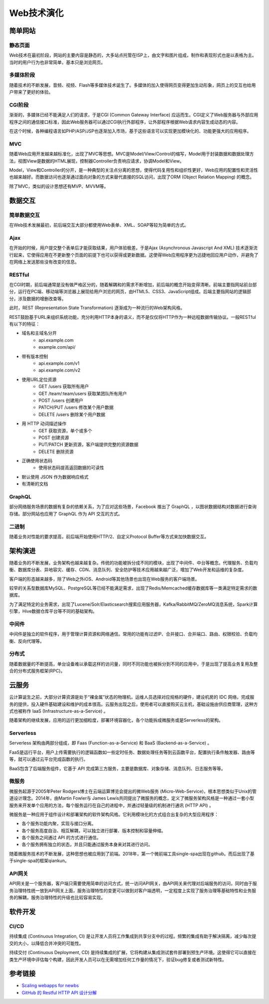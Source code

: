 Web技术演化
========================================

简单网站
----------------------------------------

静态页面
~~~~~~~~~~~~~~~~~~~~~~~~~~~~~~~~~~~~~~~~
Web技术在最初阶段，网站的主要内容是静态的，大多站点托管在ISP上，由文字和图片组成，制作和表现形式也是以表格为主。当时的用户行为也非常简单，基本只是浏览网页。

多媒体阶段
~~~~~~~~~~~~~~~~~~~~~~~~~~~~~~~~~~~~~~~~
随着技术的不断发展，音频、视频、Flash等多媒体技术诞生了。多媒体的加入使得网页变得更加生动形象，网页上的交互也给用户带来了更好的体验。

CGI阶段
~~~~~~~~~~~~~~~~~~~~~~~~~~~~~~~~~~~~~~~~
渐渐的，多媒体已经不能满足人们的请求，于是CGI (Common Gateway Interface) 应运而生。CGI定义了Web服务器与外部应用程序之间的通信接口标准，因此Web服务器可以通过CGI执行外部程序，让外部程序根据Web请求内容生成动态的内容。

在这个时候，各种编程语言如PHP/ASP/JSP也逐渐加入市场，基于这些语言可以实现更加模块化的、功能更强大的应用程序。

MVC
~~~~~~~~~~~~~~~~~~~~~~~~~~~~~~~~~~~~~~~~
随着Web应用开发越来越标准化，出现了MVC等思想。MVC是Model/View/Control的缩写，Model用于封装数据和数据处理方法，视图View是数据的HTML展现，控制器Controller负责响应请求，协调Model和View。

Model，View和Controller的分开，是一种典型的关注点分离的思想，使得代码复用性和组织性更好，Web应用的配置性和灵活性也越来越好。而数据访问也逐渐通过面向对象的方式来替代直接的SQL访问，出现了ORM (Object Relation Mapping) 的概念。

除了MVC，类似的设计思想还有MVP、MVVM等。

数据交互
----------------------------------------

简单数据交互
~~~~~~~~~~~~~~~~~~~~~~~~~~~~~~~~~~~~~~~~
在Web技术发展最初，前后端交互大部分都使用Web表单、XML、SOAP等较为简单的方式。

Ajax
~~~~~~~~~~~~~~~~~~~~~~~~~~~~~~~~~~~~~~~~
在开始的时候，用户提交整个表单后才能获取结果，用户体验极差。于是Ajax (Asynchronous Javascript And XML) 技术逐渐流行起来，它使得应用在不更新整个页面的前提下也可以获得或更新数据。这使得Web应用程序更为迅捷地回应用户动作，并避免了在网络上发送那些没有改变的信息。

RESTful
~~~~~~~~~~~~~~~~~~~~~~~~~~~~~~~~~~~~~~~~
在CGI时期，前后端通常是没有做严格区分的，随着解耦和的需求不断增加，前后端的概念开始变得清晰。前端主要指网站前台部分，运行在PC端、移动端等浏览器上展现给用户浏览的网页，由HTML5、CSS3、JavaScript组成。后端主要指网站的逻辑部分，涉及数据的增删改查等。

此时，REST (Representation State Transformation) 逐渐成为一种流行的Web架构风格。

REST鼓励基于URL来组织系统功能，充分利用HTTP本身的语义，而不是仅仅将HTTP作为一种远程数据传输协议。一般RESTful有以下的特征：

- 域名和主域名分开
    - api.example.com
    - example.com/api/
- 带有版本控制
    - api.example.com/v1
    - api.example.com/v2
- 使用URL定位资源
    - GET /users 获取所有用户
    - GET /team/:team/users 获取某团队所有用户
    - POST /users 创建用户
    - PATCH/PUT /users 修改某个用户数据
    - DELETE /users 删除某个用户数据
- 用 HTTP 动词描述操作
    - GET   获取资源，单个或多个
    - POST  创建资源
    - PUT/PATCH 更新资源，客户端提供完整的资源数据
    - DELETE    删除资源
- 正确使用状态码
    - 使用状态码提高返回数据的可读性
- 默认使用 JSON 作为数据响应格式
- 有清晰的文档

GraphQL
~~~~~~~~~~~~~~~~~~~~~~~~~~~~~~~~~~~~~~~~
部分网络服务场景的数据有复杂的依赖关系，为了应对这些场景，Facebook 推出了 GraphQL ，以图状数据结构对数据进行查询存储。部分网站也应用了 GraphQL 作为 API 交互的方式。

二进制
~~~~~~~~~~~~~~~~~~~~~~~~~~~~~~~~~~~~~~~~
随着业务对性能的要求提高，前后端开始使用HTTP/2、自定义Protocol Buffer等方式来加快数据交互。

架构演进
----------------------------------------
随着业务的不断发展，业务架构也越来越复杂。传统的功能被拆分成不同的模块，出现了中间件、中台等概念。代理服务、负载均衡、数据库分表、异地容灾、缓存、CDN、消息队列、安全防护等技术应用越来越广泛，增加了Web开发和运维的复杂度。

客户端的形态越来越多，除了Web之外iOS、Android等其他场景也出现在Web服务的客户端场景。

较早的关系型数据库MySQL、PostgreSQL等已经不能满足需求，出现了Redis/Memcached缓存数据库等一类满足特定需求的数据库。

为了满足特定的业务需求，出现了Lucene/Solr/Elasticsearch搜索应用服务器，Kafka/RabbitMQ/ZeroMQ消息系统，Spark计算引擎，Hive数据仓库平台等不同的基础架构。

中间件
~~~~~~~~~~~~~~~~~~~~~~~~~~~~~~~~~~~~~~~~
中间件是独立的软件程序，用于管理计算资源和网络通信。常用的功能有过滤IP、合并接口、合并端口、路由、权限校验、负载均衡、反向代理等。

分布式
~~~~~~~~~~~~~~~~~~~~~~~~~~~~~~~~~~~~~~~~
随着数据量的不断提高，单台设备难以承载这样的访问量，同时不同功能也被拆分到不同的应用中，于是出现了提高业务复用及整合的分布式服务框架(RPC)。

云服务
----------------------------------------
云计算诞生之前，大部分计算资源是处于“裸金属”状态的物理机，运维人员选择对应规格的硬件，建设机房的 IDC 网络，完成服务的提供，投入硬件基础建设和维护的成本很高。云服务出现之后，使用者可以直接购买云主机，基础设施由供应商管理，这种方式也被称作 IaaS (Infrastructure-as-a-Service) 。

随着架构的继续发展，应用的运行更加细粒度，部署环境容器化，各个功能拆成微服务或是Serverless的架构。

Serverless
~~~~~~~~~~~~~~~~~~~~~~~~~~~~~~~~~~~~~~~~
Serverless 架构由两部分组成，即 Faas (Function-as-a-Service)  和 BaaS (Backend-as-a-Service) 。

FaaS是运行平台，用户上传需要执行的逻辑函数如一些定时任务、数据处理任务等到云函数平台，配置执行条件触发器、路由等等，就可以通过云平台完成函数的执行。

BaaS包含了后端服务组件，它基于 API 完成第三方服务，主要是数据库、对象存储、消息队列、日志服务等等。

微服务
~~~~~~~~~~~~~~~~~~~~~~~~~~~~~~~~~~~~~~~~
微服务起源于2005年Peter Rodgers博士在云端运算博览会提出的微Web服务 (Micro-Web-Service)，根本思想类似于Unix的管道设计理念。2014年，由Martin Fowler与 James Lewis共同提出了微服务的概念，定义了微服务架构风格是一种通过一套小型服务来开发单个应用的方法，每个服务运行在自己的进程中，并通过轻量级的机制进行通讯 (HTTP API) 。

微服务是一种应用于组件设计和部署架构的软件架构风格。它利用模块化的方式组合出复杂的大型应用程序：

- 各个服务功能内聚，实现与接口分离。
- 各个服务高度自治、相互解耦，可以独立进行部署、版本控制和容量伸缩。
- 各个服务之间通过 API 的方式进行通信。
- 各个服务拥有独立的状态，并且只能通过服务本身来对其进行访问。

随着微服务技术的不断发展，这种思想也被应用到了前端。2018年，第一个微前端工具single-spa出现在github。而后出现了基于single-spa的框架qiankun。

API网关
~~~~~~~~~~~~~~~~~~~~~~~~~~~~~~~~~~~~~~~~
API网关是一个服务器，客户端只需要使用简单的访问方式，统一访问API网关，由API网关来代理对后端服务的访问，同时由于服务治理特性统一放到API网关上面，服务治理特性的变更可以做到对客户端透明，一定程度上实现了服务治理等基础特性和业务服务的解耦，服务治理特性的升级也比较容易实现。

软件开发
----------------------------------------

CI/CD
~~~~~~~~~~~~~~~~~~~~~~~~~~~~~~~~~~~~~~~~
持续集成 (Continuous Integration, CI) 是让开发人员将工作集成到共享分支中的过程。频繁的集成有助于解决隔离，减少每次提交的大小，以降低合并冲突的可能性。

持续交付 (Continuous Deployment, CD) 是持续集成的扩展，它将构建从集成测试套件部署到预生产环境。这使得它可以直接在类生产环境中评估每个构建，因此开发人员可以在无需增加任何工作量的情况下，验证bug修复或者测试新特性。

参考链接
----------------------------------------
- `Scaling webapps for newbs <https://arcentry.com/blog/scaling-webapps-for-newbs-and-non-techies/>`_
- `GitHub 的 Restful HTTP API 设计分解  <https://learnku.com/articles/24050>`_
